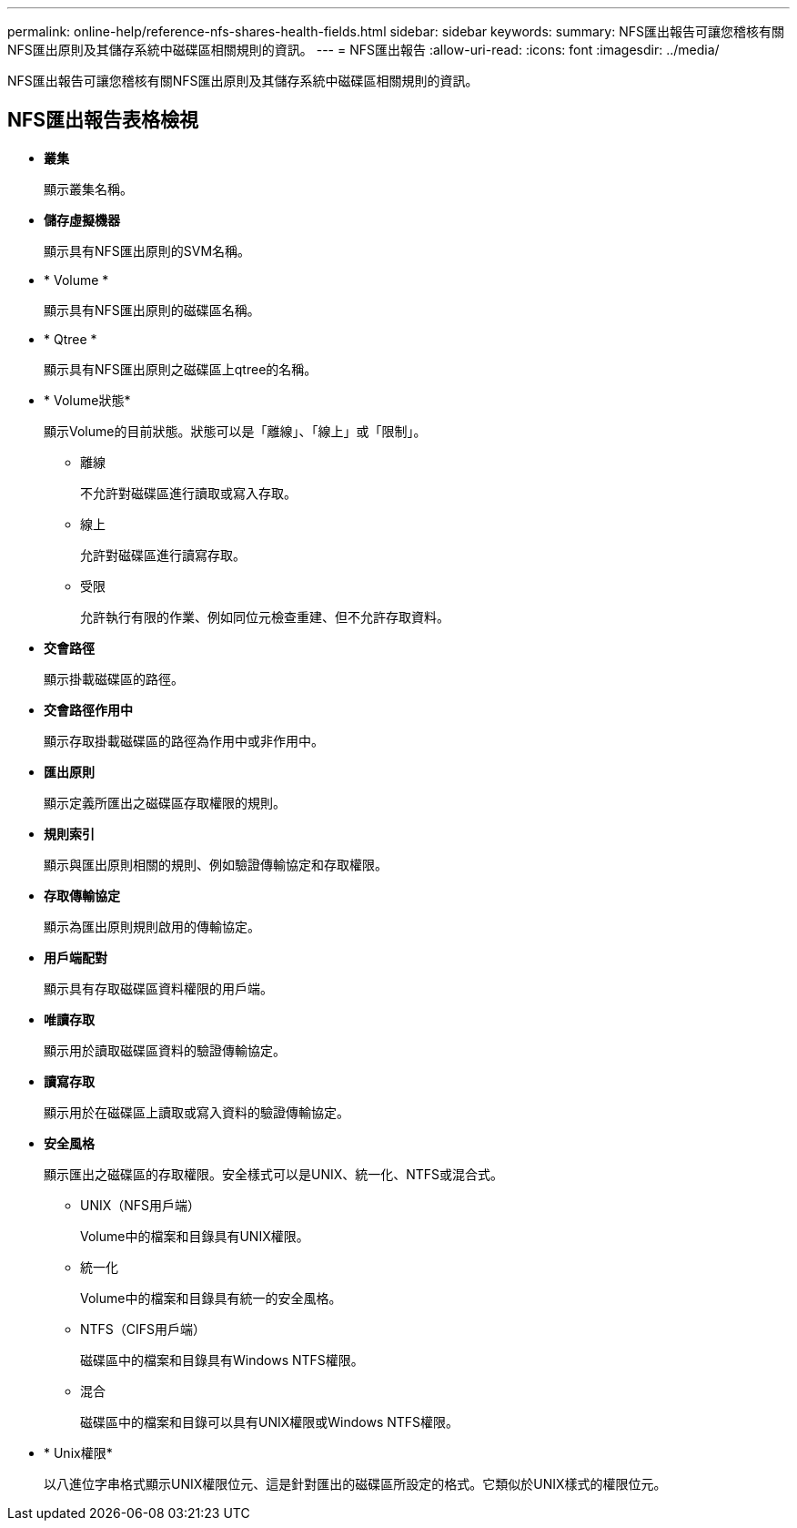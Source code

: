 ---
permalink: online-help/reference-nfs-shares-health-fields.html 
sidebar: sidebar 
keywords:  
summary: NFS匯出報告可讓您稽核有關NFS匯出原則及其儲存系統中磁碟區相關規則的資訊。 
---
= NFS匯出報告
:allow-uri-read: 
:icons: font
:imagesdir: ../media/


[role="lead"]
NFS匯出報告可讓您稽核有關NFS匯出原則及其儲存系統中磁碟區相關規則的資訊。



== NFS匯出報告表格檢視

* *叢集*
+
顯示叢集名稱。

* *儲存虛擬機器*
+
顯示具有NFS匯出原則的SVM名稱。

* * Volume *
+
顯示具有NFS匯出原則的磁碟區名稱。

* * Qtree *
+
顯示具有NFS匯出原則之磁碟區上qtree的名稱。

* * Volume狀態*
+
顯示Volume的目前狀態。狀態可以是「離線」、「線上」或「限制」。

+
** 離線
+
不允許對磁碟區進行讀取或寫入存取。

** 線上
+
允許對磁碟區進行讀寫存取。

** 受限
+
允許執行有限的作業、例如同位元檢查重建、但不允許存取資料。



* *交會路徑*
+
顯示掛載磁碟區的路徑。

* *交會路徑作用中*
+
顯示存取掛載磁碟區的路徑為作用中或非作用中。

* *匯出原則*
+
顯示定義所匯出之磁碟區存取權限的規則。

* *規則索引*
+
顯示與匯出原則相關的規則、例如驗證傳輸協定和存取權限。

* *存取傳輸協定*
+
顯示為匯出原則規則啟用的傳輸協定。

* *用戶端配對*
+
顯示具有存取磁碟區資料權限的用戶端。

* *唯讀存取*
+
顯示用於讀取磁碟區資料的驗證傳輸協定。

* *讀寫存取*
+
顯示用於在磁碟區上讀取或寫入資料的驗證傳輸協定。

* *安全風格*
+
顯示匯出之磁碟區的存取權限。安全樣式可以是UNIX、統一化、NTFS或混合式。

+
** UNIX（NFS用戶端）
+
Volume中的檔案和目錄具有UNIX權限。

** 統一化
+
Volume中的檔案和目錄具有統一的安全風格。

** NTFS（CIFS用戶端）
+
磁碟區中的檔案和目錄具有Windows NTFS權限。

** 混合
+
磁碟區中的檔案和目錄可以具有UNIX權限或Windows NTFS權限。



* * Unix權限*
+
以八進位字串格式顯示UNIX權限位元、這是針對匯出的磁碟區所設定的格式。它類似於UNIX樣式的權限位元。


